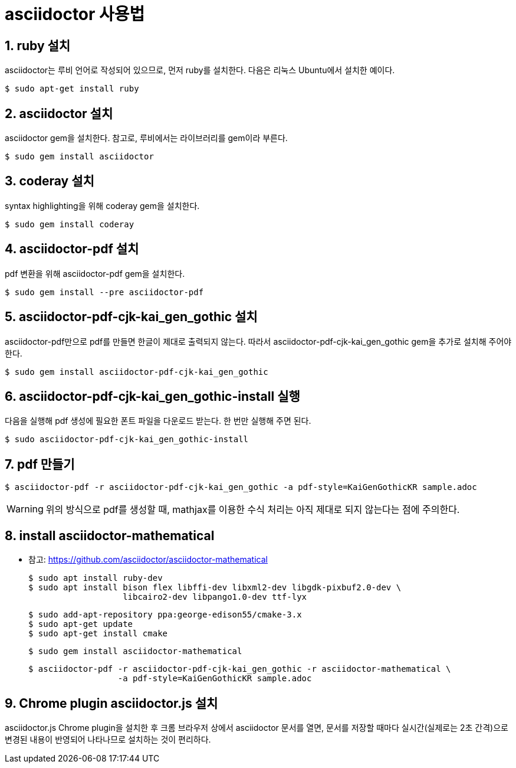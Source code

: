 = asciidoctor 사용법
:linkcss:
:sectnums:
:stylesdir: ../
:stylesheet: my-asciidoctor.css

== ruby 설치

asciidoctor는 루비 언어로 작성되어 있으므로, 먼저 ruby를 설치한다. 다음은 리눅스
Ubuntu에서 설치한 예이다.

 $ sudo apt-get install ruby


== asciidoctor 설치

asciidoctor gem을 설치한다. 참고로, 루비에서는 라이브러리를 gem이라 부른다.

 $ sudo gem install asciidoctor


== coderay 설치

syntax highlighting을 위해 coderay gem을 설치한다.

 $ sudo gem install coderay


== asciidoctor-pdf 설치

pdf 변환을 위해 asciidoctor-pdf gem을 설치한다.

 $ sudo gem install --pre asciidoctor-pdf


== asciidoctor-pdf-cjk-kai_gen_gothic 설치

asciidoctor-pdf만으로 pdf를 만들면 한글이 제대로 출력되지 않는다. 따라서
asciidoctor-pdf-cjk-kai_gen_gothic gem을 추가로 설치해 주어야 한다.

 $ sudo gem install asciidoctor-pdf-cjk-kai_gen_gothic


== asciidoctor-pdf-cjk-kai_gen_gothic-install 실행

다음을 실행해 pdf 생성에 필요한 폰트 파일을 다운로드 받는다. 한 번만 실행해 주면 된다.

 $ sudo asciidoctor-pdf-cjk-kai_gen_gothic-install


== pdf 만들기

 $ asciidoctor-pdf -r asciidoctor-pdf-cjk-kai_gen_gothic -a pdf-style=KaiGenGothicKR sample.adoc

WARNING: 위의 방식으로 pdf를 생성할 때, mathjax를 이용한 수식 처리는 아직 제대로 되지 않는다는 점에
주의한다.


== install asciidoctor-mathematical

* 참고: https://github.com/asciidoctor/asciidoctor-mathematical
 
 $ sudo apt install ruby-dev
 $ sudo apt install bison flex libffi-dev libxml2-dev libgdk-pixbuf2.0-dev \
                    libcairo2-dev libpango1.0-dev ttf-lyx

 $ sudo add-apt-repository ppa:george-edison55/cmake-3.x
 $ sudo apt-get update
 $ sudo apt-get install cmake

 $ sudo gem install asciidoctor-mathematical

 $ asciidoctor-pdf -r asciidoctor-pdf-cjk-kai_gen_gothic -r asciidoctor-mathematical \
                   -a pdf-style=KaiGenGothicKR sample.adoc


== Chrome plugin asciidoctor.js 설치

asciidoctor.js Chrome plugin을 설치한 후 크롬 브라우저 상에서 asciidoctor 문서를 열면,
문서를 저장할 때마다 실시간(실제로는 2초 간격)으로 변경된 내용이 반영되어 나타나므로
설치하는 것이 편리하다.

